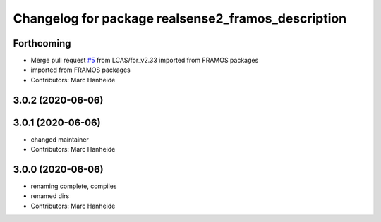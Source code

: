 ^^^^^^^^^^^^^^^^^^^^^^^^^^^^^^^^^^^^^^^^^^^^
Changelog for package realsense2_framos_description
^^^^^^^^^^^^^^^^^^^^^^^^^^^^^^^^^^^^^^^^^^^^

Forthcoming
-----------
* Merge pull request `#5 <https://github.com/LCAS/realsense/issues/5>`_ from LCAS/for_v2.33
  imported from FRAMOS packages
* imported from FRAMOS packages
* Contributors: Marc Hanheide

3.0.2 (2020-06-06)
------------------

3.0.1 (2020-06-06)
------------------
* changed maintainer
* Contributors: Marc Hanheide

3.0.0 (2020-06-06)
------------------
* renaming complete, compiles
* renamed dirs
* Contributors: Marc Hanheide

